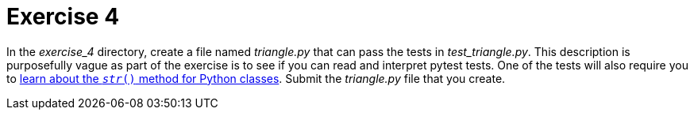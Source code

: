 = Exercise 4

In the _exercise_4_ directory, create a file named _triangle.py_ that can pass the tests in _test_triangle.py_.
This description is purposefully vague as part of the exercise is to see if you can read and interpret pytest tests.
One of the tests will also require you to https://www.digitalocean.com/community/tutorials/python-str-repr-functions[learn about the `__str__()` method for Python classes].
Submit the _triangle.py_ file that you create. 
